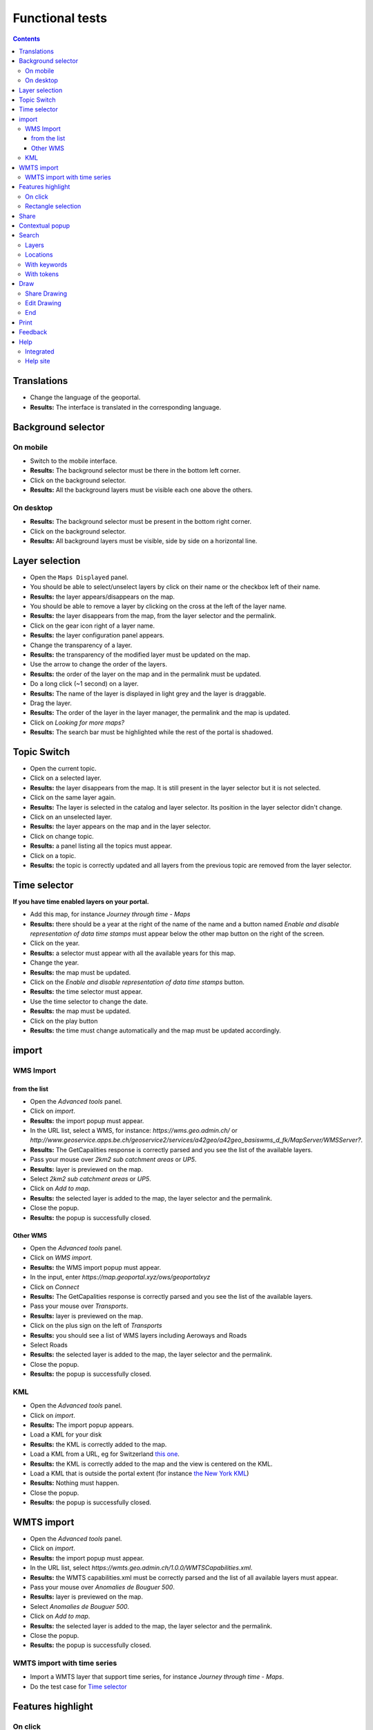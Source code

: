 Functional tests
================

.. contents::


Translations
------------

- Change the language of the geoportal.
- **Results:** The interface is translated in the corresponding language.


Background selector
-------------------

On mobile
~~~~~~~~~

- Switch to the mobile interface.
- **Results:** The background selector must be there in the bottom left corner.
- Click on the background selector.
- **Results:** All the background layers must be visible each one above the
  others.

On desktop
~~~~~~~~~~

- **Results:** The background selector must be present in the bottom right
  corner.
- Click on the background selector.
- **Results:** All background layers must be visible, side by side on a
  horizontal line.


Layer selection
---------------

- Open the ``Maps Displayed`` panel.
- You should be able to select/unselect layers by click on their name or the
  checkbox left of their name.
- **Results:** the layer appears/disappears on the map.
- You should be able to remove a layer by clicking on the cross at the left of
  the layer name.
- **Results:** the layer disappears from the map, from the layer selector and
  the permalink.
- Click on the gear icon right of a layer name.
- **Results:** the layer configuration panel appears.
- Change the transparency of a layer.
- **Results:** the transparency of the modified layer must be updated on the
  map.
- Use the arrow to change the order of the layers.
- **Results:** the order of the layer on the map and in the permalink must be
  updated.
- Do a long click (~1 second) on a layer.
- **Results:** The name of the layer is displayed in light grey and the layer is
  draggable.
- Drag the layer.
- **Results:** The order of the layer in the layer manager, the permalink and
  the map is updated.
- Click on *Looking for more maps?*
- **Results:** The search bar must be highlighted while the rest of the portal
  is shadowed.


Topic Switch
------------

- Open the current topic.
- Click on a selected layer.
- **Results:** the layer disappears from the map. It is still present in the
  layer selector but it is not selected.
- Click on the same layer again.
- **Results:** The layer is selected in the catalog and layer selector. Its
  position in the layer selector didn't change.
- Click on an unselected layer.
- **Results:** the layer appears on the map and in the layer selector.
- Click on change topic.
- **Results:** a panel listing all the topics must appear.
- Click on a topic.
- **Results:** the topic is correctly updated and all layers from the previous
  topic are removed from the layer selector.


Time selector
-------------

**If you have time enabled layers on your portal.**

- Add this map, for instance *Journey through time - Maps*
- **Results:** there should be a year at the right of the name of the name and a button named *Enable and disable representation of data time stamps* must appear below the other map button on the right of the screen.
- Click on the year.
- **Results:** a selector must appear with all the available years for this map.
- Change the year.
- **Results:** the map must be updated.
- Click on the *Enable and disable representation of data time stamps* button.
- **Results:** the time selector must appear.
- Use the time selector to change the date.
- **Results:** the map must be updated.
- Click on the play button
- **Results:** the time must change automatically and the map must be updated accordingly.


import
------

WMS Import
~~~~~~~~~~

from the list
+++++++++++++

- Open the *Advanced tools* panel.
- Click on *import*.
- **Results:** the import popup must appear.
- In the URL list, select a WMS, for instance: *https://wms.geo.admin.ch/* or *http://www.geoservice.apps.be.ch/geoservice2/services/a42geo/a42geo_basiswms_d_fk/MapServer/WMSServer?*.
- **Results:** The GetCapalities response is correctly parsed and you see the list of the available layers.
- Pass your mouse over *2km2 sub catchment areas* or *UP5*.
- **Results:** layer is previewed on the map.
- Select *2km2 sub catchment areas* or *UP5*.
- Click on *Add to map*.
- **Results:** the selected layer is added to the map, the layer selector and the permalink.
- Close the popup.
- **Results:** the popup is successfully closed.

Other WMS
+++++++++

- Open the *Advanced tools* panel.
- Click on *WMS import*.
- **Results:** the WMS import popup must appear.
- In the input, enter *https://map.geoportal.xyz/ows/geoportalxyz*
- Click on *Connect*
- **Results:** The GetCapalities response is correctly parsed and you see the list of the available layers.
- Pass your mouse over *Transports*.
- **Results:** layer is previewed on the map.
- Click on the plus sign on the left of *Transports*
- **Results:** you should see a list of WMS layers including Aeroways and Roads
- Select Roads
- **Results:** the selected layer is added to the map, the layer selector and the permalink.
- Close the popup.
- **Results:** the popup is successfully closed.

KML
~~~

- Open the *Advanced tools* panel.
- Click on *import*.
- **Results:** The import popup appears.
- Load a KML for your disk
- **Results:** the KML is correctly added to the map.
- Load a KML from a URL, eg for Switzerland `this one </data/functionnal-tests/switzerland.kml>`__.
- **Results:** the KML is correctly added to the map and the view is centered on the KML.
- Load a KML that is outside the portal extent (for instance `the New York KML </data/functionnal-tests/new-york.kml>`__)
- **Results:** Nothing must happen.
- Close the popup.
- **Results:** the popup is successfully closed.


WMTS import
-----------

- Open the *Advanced tools* panel.
- Click on *import*.
- **Results:** the import popup must appear.
- In the URL list, select
  *https://wmts.geo.admin.ch/1.0.0/WMTSCapabilities.xml*.
- **Results:** the WMTS capabilities.xml must be correctly parsed and the list
  of all available layers must appear.
- Pass your mouse over *Anomalies de Bouguer 500*.
- **Results:** layer is previewed on the map.
- Select *Anomalies de Bouguer 500*.
- Click on *Add to map*.
- **Results:** the selected layer is added to the map, the layer selector and
  the permalink.
- Close the popup.
- **Results:** the popup is successfully closed.

WMTS import with time series
~~~~~~~~~~~~~~~~~~~~~~~~~~~~

- Import a WMTS layer that support time series, for instance *Journey through time - Maps*.
- Do the test case for `Time selector`_


Features highlight
------------------

On click
~~~~~~~~

- Check that you have an imported WMS layer and a KML.
- Click on the map.
- **Results:**

  - The features that are returned must be highlighted in yellow.
  - The table of all features appears: each layer has its own tab, in each tab there is the table of features for this layer.
  - There is a tab for each external WMS and KML layer.

- Put the mouse over a line in the features table.
- **Results:** The feature of this line must be highlighted in orange.
- Click on the CSV export button.
- **Results:** You can download a CSV file containing the features for the
  selected tab.
- Switch the language.
- **Results:** The columns of the table and some of its content are translated.
- Click on the close button.
- **Results:** The features popup must be closed correctly.

Rectangle selection
~~~~~~~~~~~~~~~~~~~

- Draw a rectangle with CTR + left click.
- **Results:** Same behaviour as `On click`_.


Share
-----

- Open the *share* panel.
- **Results:** You should see a short link looking like ``https?://HOST/api/shorten/[a-z0-9]*``.
- Copy paste that link in a new tab.
- **Results:** The geoportal is opened with exactly the same parameters as before.


Contextual popup
----------------

- Right click on the map.
- **Results:** the contextual popup must appear with your position, altitude and QR code. On some portals, other information may appear (commune, …).


Search
------

Layers
~~~~~~

- In the search bar, type *Couverture du sol*.
- **Results:** You must see many layers whose name contains *Couverture du sol* under *Add to map*.
- Select *Couverture du sol en couleur*.
- **Results:** the selected layer is added to the map, the layer selector and the permalink. The search results disappear.


Locations
~~~~~~~~~

- In the search bar, type *Moutier*.
- **Results:** You must see under *Go to*, *Moutier* and a list of addresses in Moutier.
- Pass your mouse over *Moutier*.
- **Results:** You must see a marker at the location of *Moutier*.
- Click on *Moutier*.
- **Results:** The map must now be centered on the city of Moutier.

With keywords
~~~~~~~~~~~~~

If available on your portal:

- In the search bar, type *parcelle 3*.
- **Results:** You should only see results of type parcels.

With tokens
~~~~~~~~~~~

- In the search bar, type *limit: 2 moutier*
- **Results:** You should only see two search results concerning Moutier.


Draw
----

- Open the draw panel.
- **Results:** you should now be in drawing mode.
- Click on the map.
- **Results:** Nothing must happen.
- Use the measure tools. Check:

  - lines
  - polygons
  - measure
  - profile
  - text
  - icons
  - delete selected features (in *More*)
  - delete all features (in *More*)

- Click on *Export*.
- **Results:** You must be asked to download your drawing as a KML

Share Drawing
~~~~~~~~~~~~~

- Click on the share button.
- Copy the link named *Link to share your drawing*.
- Open it in a new tab.
- **Results:** You see you drawing as you left it.

Edit Drawing
~~~~~~~~~~~~

- Click on the share button.
- Copy the link named *Link to edit your drawing later*.
- Open it in a new tab.
- **Results:** You see you drawing as you left it.
- Edit the drawing.
- Refresh the page on the original page.
- **Results:** You see your edit.

End
~~~

- Click on *Back / Finish drawing*.
- **Results:** You must be back in standard mode.


Print
-----

- Make sure you have:

  - an imported WMS layer
  - an imported WMTS layer
  - an external WMS layer
  - an external WMTS layer
  - a drawing
  - local layers

- Open the print panel.
- Wait for the configuration to load.
- Enter a title
- Click on *Create PDF for print*
- Wait for the PDF
- **Results:** You should be able to download the PDF, view the selected layers
  and drawing and your title.

Do the same tests with a portal protected by authentication. You must have the same results as before. If your templates allow this, the username used to connect to the portal must be printed.

In case you encounter errors, please check the :ref:`print section the debug page <ref_debug_print>`.


Feedback
--------

- Click on the *Report problem link*.
- Enter the required information.
- Press the *Send* button.
- **Results:** the configured feedback email address must receive an email with the supplied information.


Help
----

Integrated
~~~~~~~~~~

- Click on various help icons in the geoportal.
- **Results:** the corresponding help popup must appear.

Help site
~~~~~~~~~

- Click on the *Help* link.
- **Results:** a new tab to the help site must open.
- Navigate in the help site.
- **Results:** everything must be fine.
